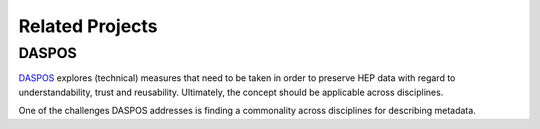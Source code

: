 Related Projects
================

.. todo::
	`RECAST <http://recast.perimeterinstitute.ca/>`_, `DASPOS <http://daspos.org/>`_ and `REANA <https://reana.readthedocs.io/en/latest/>`_ 

DASPOS
------

`DASPOS <http://daspos.org/>`_ explores (technical) measures that need to be taken in order to preserve HEP data with regard to understandability, trust and reusability. Ultimately, the concept should be applicable across disciplines.

One of the challenges DASPOS addresses is finding a commonality across disciplines for describing metadata.

..	REANA:
..	CAP is intended to be one client of REANA
..	runs jobs on the cloud using containers
..	works with EOS, only supports CERN architecture as of now
..	a yadage workflow is all that you need to be able to run your analysis on REANA
..	took technology from RECAST and transferred it to REANA
..	workflow execution

..	Recast:
..	CAP is one use case for RECAST: run analyses from CAP every month or so to see if any breaks due to external dependencies
..	reuse the background estimation and data but with a new signal model
..	result	=	f_analysis	(data | model)
..	Hepdata		CAP			pfHEP
..	CAP			DASPOS		OpenData
..	a use case for storing an analysis inside a container (effectively a use case for Yadage Workflows)
..	a signal region covered by an analysis has a good efficiency for my model -> Theorist would like to recast/rerun the analysis with a new signal model -> new interpretation of that measurement
..	Docker might not be around forever but you can always export Docker images in a tarball


